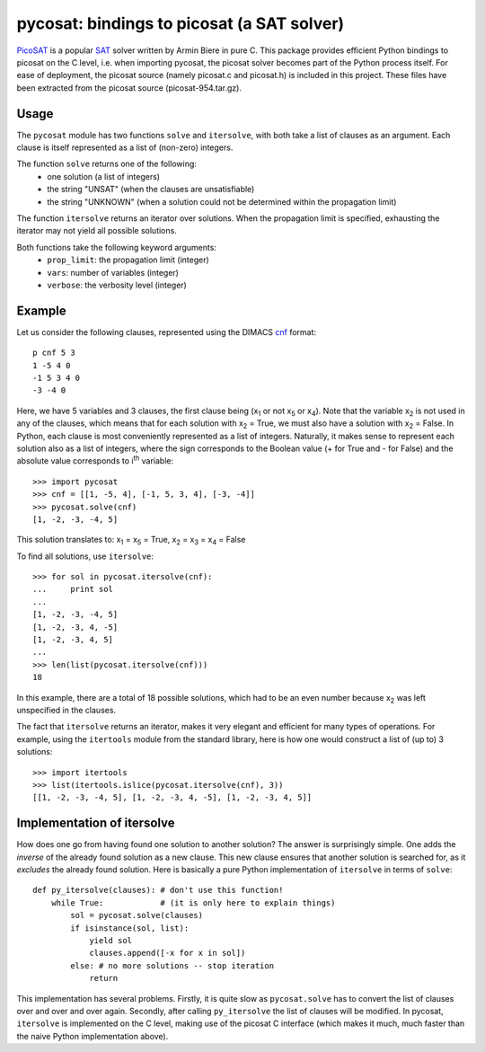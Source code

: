 ===========================================
pycosat: bindings to picosat (a SAT solver)
===========================================

`PicoSAT <http://fmv.jku.at/picosat/>`_ is a popular
`SAT <http://en.wikipedia.org/wiki/Boolean_satisfiability_problem>`_ solver
written by Armin Biere in pure C.
This package provides efficient Python bindings to picosat on the C level,
i.e. when importing pycosat, the picosat solver becomes part of the
Python process itself.  For ease of deployment, the picosat source (namely
picosat.c and picosat.h) is included in this project.  These files have
been extracted from the picosat source (picosat-954.tar.gz).

Usage
-----

The ``pycosat`` module has two functions ``solve`` and ``itersolve``,
with both take a list of clauses as an argument.  Each clause is itself
represented as a list of (non-zero) integers.

The function ``solve`` returns one of the following:
  * one solution (a list of integers)
  * the string "UNSAT" (when the clauses are unsatisfiable)
  * the string "UNKNOWN" (when a solution could not be determined within the
    propagation limit)

The function ``itersolve`` returns an iterator over solutions.  When the
propagation limit is specified, exhausting the iterator may not yield all
possible solutions.

Both functions take the following keyword arguments:
  * ``prop_limit``: the propagation limit (integer)
  * ``vars``: number of variables (integer)
  * ``verbose``: the verbosity level (integer)


Example
-------

Let us consider the following clauses, represented using
the DIMACS `cnf <http://en.wikipedia.org/wiki/Conjunctive_normal_form>`_
format::

   p cnf 5 3
   1 -5 4 0
   -1 5 3 4 0
   -3 -4 0

Here, we have 5 variables and 3 clauses, the first clause being
(x\ :sub:`1`  or not x\ :sub:`5` or x\ :sub:`4`).
Note that the variable x\ :sub:`2` is not used in any of the clauses,
which means that for each solution with x\ :sub:`2` = True, we must
also have a solution with x\ :sub:`2` = False.  In Python, each clause is
most conveniently represented as a list of integers.  Naturally, it makes
sense to represent each solution also as a list of integers, where the sign
corresponds to the Boolean value (+ for True and - for False) and the
absolute value corresponds to i\ :sup:`th` variable::

   >>> import pycosat
   >>> cnf = [[1, -5, 4], [-1, 5, 3, 4], [-3, -4]]
   >>> pycosat.solve(cnf)
   [1, -2, -3, -4, 5]

This solution translates to: x\ :sub:`1` = x\ :sub:`5` = True,
x\ :sub:`2` = x\ :sub:`3` = x\ :sub:`4` = False

To find all solutions, use ``itersolve``::

   >>> for sol in pycosat.itersolve(cnf):
   ...     print sol
   ...
   [1, -2, -3, -4, 5]
   [1, -2, -3, 4, -5]
   [1, -2, -3, 4, 5]
   ...
   >>> len(list(pycosat.itersolve(cnf)))
   18

In this example, there are a total of 18 possible solutions, which had to
be an even number because x\ :sub:`2` was left unspecified in the clauses.

The fact that ``itersolve`` returns an iterator, makes it very elegant
and efficient for many types of operations.  For example, using
the ``itertools`` module from the standard library, here is how one
would construct a list of (up to) 3 solutions::

   >>> import itertools
   >>> list(itertools.islice(pycosat.itersolve(cnf), 3))
   [[1, -2, -3, -4, 5], [1, -2, -3, 4, -5], [1, -2, -3, 4, 5]]


Implementation of itersolve
---------------------------

How does one go from having found one solution to another solution?
The answer is surprisingly simple.  One adds the *inverse* of the already
found solution as a new clause.  This new clause ensures that another
solution is searched for, as it *excludes* the already found solution.
Here is basically a pure Python implementation of ``itersolve`` in terms
of ``solve``::

   def py_itersolve(clauses): # don't use this function!
       while True:            # (it is only here to explain things)
           sol = pycosat.solve(clauses)
           if isinstance(sol, list):
               yield sol
               clauses.append([-x for x in sol])
           else: # no more solutions -- stop iteration
               return

This implementation has several problems.  Firstly, it is quite slow as
``pycosat.solve`` has to convert the list of clauses over and over and over
again.  Secondly, after calling ``py_itersolve`` the list of clauses will
be modified.  In pycosat, ``itersolve`` is implemented on the C level,
making use of the picosat C interface (which makes it much, much faster
than the naive Python implementation above).
